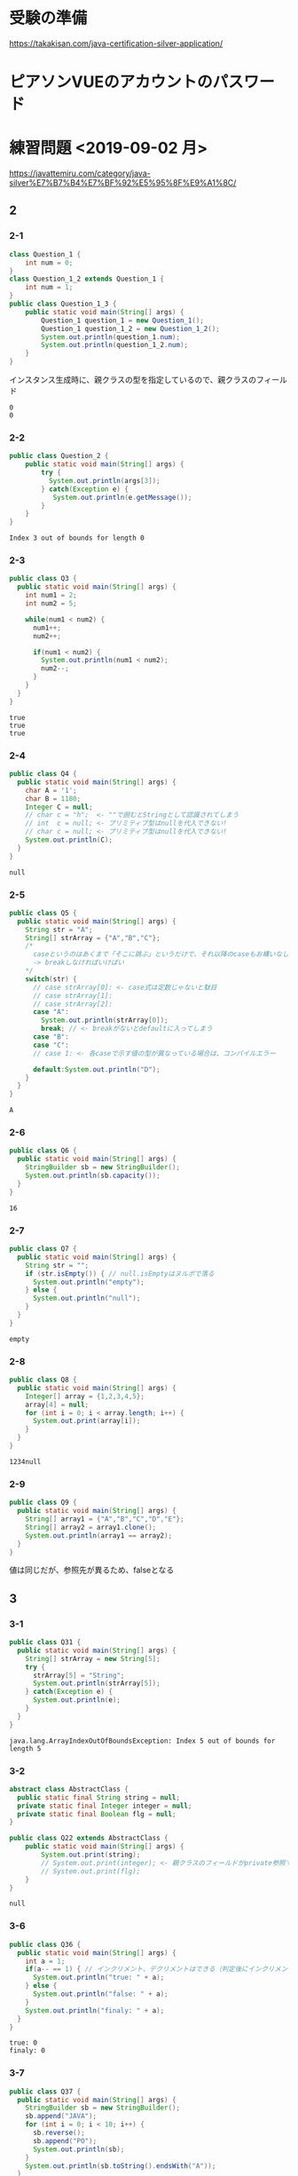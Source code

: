 
* 受験の準備
  https://takakisan.com/java-certification-silver-application/
* ピアソンVUEのアカウントのパスワード
* 練習問題 <2019-09-02 月>
 https://javattemiru.com/category/java-silver%E7%B7%B4%E7%BF%92%E5%95%8F%E9%A1%8C/
** 2
*** 2-1
 #+BEGIN_SRC java :results output :exports both :classname Question_1_3
 class Question_1 {
     int num = 0;
 }
 class Question_1_2 extends Question_1 {
     int num = 1;
 }
 public class Question_1_3 {
     public static void main(String[] args) {
         Question_1 question_1 = new Question_1();
         Question_1 question_1_2 = new Question_1_2();
         System.out.println(question_1.num);
         System.out.println(question_1_2.num);
     }
 }
 #+END_SRC
 インスタンス生成時に、親クラスの型を指定しているので、親クラスのフィールド
 #+RESULTS:
 : 0
 : 0
*** 2-2
 #+BEGIN_SRC java :results output :exports both :classname Question_2
 public class Question_2 {
     public static void main(String[] args) {
         try {
           System.out.println(args[3]);
         } catch(Exception e) {
            System.out.println(e.getMessage()); 
         }
     }
 }

 #+END_SRC

 #+RESULTS:
 : Index 3 out of bounds for length 0
*** 2-3
 #+BEGIN_SRC java :results output :exports both :classname Q3
 public class Q3 {
   public static void main(String[] args) {
     int num1 = 2;
     int num2 = 5;

     while(num1 < num2) {
       num1++;
       num2++;

       if(num1 < num2) {
         System.out.println(num1 < num2);
         num2--;
       }
     }
   }
 }
 #+END_SRC

 #+RESULTS:
 : true
 : true
 : true

*** 2-4
 #+BEGIN_SRC java :results output :exports both :classname Q4
 public class Q4 {
   public static void main(String[] args) {
     char A = '1';
     char B = 1180;
     Integer C = null;
     // char c = "h";  <- ""で囲むとStringとして認識されてしまう
     // int  c = null; <- プリミティブ型はnullを代入できない!
     // char c = null; <- プリミティブ型はnullを代入できない!
     System.out.println(C);
   }
 }
 #+END_SRC

 #+RESULTS:
 : null
*** 2-5
 #+BEGIN_SRC java :results output :exports both :classname Q5
   public class Q5 {
     public static void main(String[] args) {
       String str = "A";
       String[] strArray = {"A","B","C"};
       /*
         caseというのはあくまで「そこに跳ぶ」というだけで、それ以降のcaseもお構いなしに全部実行してしまう
         -> breakしなければいけばい
       */
       switch(str) {
         // case strArray[0]: <- case式は定数じゃないと駄目
         // case strArray[1]:
         // case strArray[2]:
         case "A":
           System.out.println(strArray[0]);
           break; // <- breakがないとdefaultに入ってしまう
         case "B":
         case "C":
         // case 1: <- 各caseで示す値の型が異なっている場合は、コンパイルエラー

         default:System.out.println("D");
       }
     }
   }
 #+END_SRC

 #+RESULTS:
 : A

*** 2-6
 #+BEGIN_SRC java :results output :exports both :classname Q6
 public class Q6 {
   public static void main(String[] args) {
     StringBuilder sb = new StringBuilder();
     System.out.println(sb.capacity());
   }
 }
 #+END_SRC

 #+RESULTS:
 : 16

*** 2-7
 #+BEGIN_SRC java :results output :exports both :classname Q7
 public class Q7 {
   public static void main(String[] args) {
     String str = "";
     if (str.isEmpty()) { // null.isEmptyはヌルポで落る
       System.out.println("empty");
     } else {
       System.out.println("null");
     }
   }
 }
 #+END_SRC

 #+RESULTS:
 : empty
 #+END_SRC

*** 2-8
 #+BEGIN_SRC java :results output :exports both :classname Q8
 public class Q8 {
   public static void main(String[] args) {
     Integer[] array = {1,2,3,4,5};
     array[4] = null;
     for (int i = 0; i < array.length; i++) {
       System.out.print(array[i]);
     }
   }
 }
   
 #+END_SRC

 #+RESULTS:
 : 1234null

*** 2-9
 #+BEGIN_SRC java :results output :exports both :classname Q9
 public class Q9 {
   public static void main(String[] args) {
     String[] array1 = {"A","B","C","D","E"};
     String[] array2 = array1.clone();
     System.out.println(array1 == array2);
   }
 }
 #+END_SRC

 値は同じだが、参照先が異るため、falseとなる
 #+RESULTS:

** 3
*** 3-1
    #+BEGIN_SRC java :results output :exports both :classname Q31
    public class Q31 {
      public static void main(String[] args) {
        String[] strArray = new String[5];
        try {
          strArray[5] = "String";
          System.out.println(strArray[5]);
        } catch(Exception e) {
          System.out.println(e);
        }   
      }
    }
#+END_SRC

#+RESULTS:
: java.lang.ArrayIndexOutOfBoundsException: Index 5 out of bounds for length 5

*** 3-2
#+BEGIN_SRC java :results output :exports both :classname Q22
abstract class AbstractClass {
  public static final String string = null;
  private static final Integer integer = null;
  private static final Boolean flg = null;
}

public class Q22 extends AbstractClass {
	public static void main(String[] args) {
		System.out.print(string);
		// System.out.print(integer); <- 親クラスのフィールドがprivate参照できない
		// System.out.print(flg);
	}
}
#+END_SRC

#+RESULTS:
: null

*** 3-6
    #+BEGIN_SRC java :results output :exports both :classname Q36
    public class Q36 {
      public static void main(String[] args) {
        int a = 1;
        if(a-- == 1) { // インクリメント、デクリメントはできる（判定後にインクリメントされる）
          System.out.println("true: " + a);
        } else {
          System.out.println("false: " + a);
        }
        System.out.println("finaly: " + a);
      }
    }
#+END_SRC

#+RESULTS:
: true: 0
: finaly: 0

*** 3-7
#+BEGIN_SRC java :results output :exports both :classname Q37
public class Q37 {
  public static void main(String[] args) {
    StringBuilder sb = new StringBuilder();
    sb.append("JAVA");
    for (int i = 0; i < 10; i++) {
      sb.reverse();
      sb.append("PO");
      System.out.println(sb);
    }
    System.out.println(sb.toString().endsWith("A"));
  }
}
#+END_SRC

#+RESULTS:
#+begin_example
AVAJPO
OPJAVAPO
OPAVAJPOPO
OPOPJAVAPOPO
OPOPAVAJPOPOPO
OPOPOPJAVAPOPOPO
OPOPOPAVAJPOPOPOPO
OPOPOPOPJAVAPOPOPOPO
OPOPOPOPAVAJPOPOPOPOPO
OPOPOPOPOPJAVAPOPOPOPOPO
false
#+end_example

*** 3-10
#+BEGIN_SRC java :results output :exports both :classname Q310
public class Q310 {
  public static void main(String[] args) {
    int i = 0;
    do {
      i++;
      System.out.println("1: " + i); 
    } while (i++ < 5);
      

    System.out.println("2: " + i); 

    if (!(i % 2 != 0)) {
      System.out.println("3: " + i); 
      String[] array = new String[i];
      System.out.println(array.length - 1);
      return;
    }

    System.out.println("example");
  }
}
#+END_SRC

#+RESULTS:
: 1: 1
: 1: 3
: 1: 5
: 2: 6
: 3: 6
: 5

** 4
*** 4-1
    #+BEGIN_SRC java :results output :exports both :classname Q41
    public class Q41 {
      public static void main(String[] args) {
        String str = "JAVA SILVER";
    	Runnable r = () -> {
    	  System.out.println(str += "a");
    	};
    	Thread thread = new Thread(r);
        thread.start();
      }
    }
#+END_SRC
ラムダ式から参照されるローカル変数は、finalまたは事実上のfinalである必要がある
-> コンンパイルエラー
#+RESULTS:
*** 4-2
#+BEGIN_SRC java :results output :exports both :classname Q42
public class Q42 {
  public static void main(String[] args) {
    method();
  }
  
  private void method() {
    for (int i = 0; i < 10; i++) {
      System.out.print("A");
    }
  }
}
#+END_SRC

staticでないメソッド method()をstaticコンテキストから参照することはできない
#+RESULTS:
*** 4-3

#+BEGIN_SRC java :results output :exports both :classname Q43
public class Q43 {
  public static void main(String[] args) {
    int a = 0b1010;
    System.out.println(a);
  }
}
#+END_SRC

#+RESULTS:
: 10

*** 4-8
#+BEGIN_SRC java :results output :exports both :classname Q48
public class Q48 {
  public static void main(String[] args) {
    String str = "Str";
    StringBuilder sb = new StringBuilder();
    for (char character : str.toCharArray()) {
      sb.append(character);
    }
    System.out.println(sb.toString().substring(0,0)); //0番目から0番目だけ表示
    System.out.println(sb.toString().substring(0,1));
    System.out.println(sb.toString().substring(0,2));
    System.out.println(sb.toString().substring(0,3));
    System.out.println(sb.toString().substring(0,sb.toString().length()));
    try {
    System.out.println(sb.toString().substring(0,4));
    } catch(Exception e) {
    System.out.println(e);
    }
  }
}
#+END_SRC

#+RESULTS:
: 
: S
: St
: Str
: Str
: java.lang.StringIndexOutOfBoundsException: begin 0, end 4, length 3

** 5
*** 5-5
    #+BEGIN_SRC java :results output :exports both :classname Q55
    public class Q55 {
      public static void main(String[] args) {
        String[] strArray = {"S","t","r","i","n","g"};
      for (String str : strArray) {
        str = "JAVA";
      }
        System.out.println(strArray[0]);
      }
    }
#+END_SRC
strは一時変数
#+RESULTS:
: S
*** 5-6
#+BEGIN_SRC java :results output :exports both :classname Q56
public class Q56 {
  public static void main(String[] args) {
    try {
      int a = Integer.parseInt("100L");
    } catch(Exception e) {
      System.out.println(e);
    }
  }
}
#+END_SRC

#+RESULTS:
: java.lang.NumberFormatException: For input string: "100L"

*** 5-7
#+BEGIN_SRC java :results output :exports both :classname Q59
public class Q59 {
  public static void main(String[] args) {
    String str = "JAVA SILVER";  
    System.out.println(str.replace("JAVA ", "")); // <- 代入していない
    System.out.println(str);
  }
}
#+END_SRC

#+RESULTS:
: SILVER
: JAVA SILVER

*** 5-10
#+BEGIN_SRC java :results output :exports both :classname Q510
public class Q510 {
  public static void main(String[] args) {
    StringBuilder sb = new StringBuilder("java");
    String[] array = sb.toString().split("a");
    for (int i = 0; i < array.length; i++) {
      System.out.print(array[i]);
    }
    for (int i = 0; i < array.length; i++) {
      array[i] = array[i] + "a";
    }
    for (int i = 0; i < array.length; i++) {
      System.out.print(array[i]);
    }
  }
}
#+END_SRC

#+RESULTS:
: jvjava

** Stringbuilder
   #+BEGIN_SRC java :results output :exports both :classname SbTest
   public class SbTest {
     public static void main(String[] args) {
       StringBuilder sb = new StringBuilder();
       sb.append(true);
       sb.append(false);
       System.out.println("1 : " + sb + ": size : " + sb.length()); // boolもいける

       sb.append('A');
       System.out.println("2 : " + sb + ": size : " + sb.length());

       char[] charArray = {'a','b','c','d'};
       sb.append(charArray, 1, 2); // char[], offset, length
       System.out.println("3 : " + sb + ": size : " + sb.length());

       System.out.println("4 : " + sb.append("HOGE") + ": size : " + sb.length());
       System.out.println("capacity : " + sb.capacity() + 
        " -> " + new StringBuilder(99).capacity());
       System.out.println("5 : " + sb.append(1) + ": size : " + sb.length());
       System.out.println("6 : " + sb.reverse() + ": size : " + sb.length());
       System.out.println("7 : " + sb.delete(1, 3) + ": size : " + sb.length());
       System.out.println("8 : " + sb.deleteCharAt(0) + ": size : " + sb.length());
       System.out.println("9 : " + sb.insert(5, "@@@") + ": size : " + sb.length());
     }
   }
#+END_SRC

#+RESULTS:
#+begin_example
1 : truefalse: size : 9
2 : truefalseA: size : 10
3 : truefalseAbc: size : 12
4 : truefalseAbcHOGE: size : 16
capacity : 16 -> 99
5 : truefalseAbcHOGE1: size : 17
6 : 1EGOHcbAeslafeurt: size : 17
7 : 1OHcbAeslafeurt: size : 15
8 : OHcbAeslafeurt: size : 14
9 : OHcbA@@@eslafeurt: size : 17
#+end_example

* 黒本
** 第2章 <2019-09-03 火>
*** 数値

    #+BEGIN_SRC java :results output :exports both :classname NumTest
    public class NumTest {
      public static void main(String[] args) {
        int a = 10;     // 10進
        int b = 012;    // 0NN  -> 8進
        int c = 0xA;    // 0xNN -> 16進
        int d = 0b1010; // 0bNN -> 2進

        System.out.println("a->"+a+", b->"+b+", c->"+c+", d->" + d);

        int e = 100___0____0____0; //アンスコは連続でもOK
        // int f = _100;
        // int g = 100_; 先頭と末尾はダメ
        
        // long h = 100_L; 記号の前後もダメ
        // float i = 100_F;
        // int j = 0x_AF;
        // int m = 0b_1001
        int k = 0xA_F;
        int n = 0_12;
        System.out.println("k->"+k+", n->"+n);
      }
    }
#+END_SRC

#+RESULTS:
: a->10, b->10, c->10, d->10
: k->175, n->10
*** 命名規則
  #+BEGIN_SRC java :results output :exports both :classname NamingTest
  public class NamingTest {
    public static void main(String[] args) {
      // 貨幣記号とアンスコは使える  
      int ￡_ = 11;
      String _hoge_1 = "hoge";
      // int 1hoge = 11; 数値からは使えない
      System.out.println("￡_->"+￡_ + " hoge_1" + _hoge_1);
    }
  }
#+END_SRC

#+RESULTS:
: ￡_->11 hoge_1hoge
** 第3章 <2019-09-03 火>
*** マイナス
#+BEGIN_SRC java :results output :exports both :classname MinusTest
public class MinusTest {
  public static void main(String[] args) {
    int a = -10;
    System.out.println(-a*-a - -a);
  }
}
#+END_SRC

#+RESULTS:
: 90
*** 型変換
#+BEGIN_SRC java :results output :exports both :classname Kata
public class Kata {
  public static void main(String[] args) {
    // byte a = 0b10000000; <- intだと思われてコンパイルエラーになる
    byte a = (byte) 0b10000000; // <-castしなければいけない
    System.out.println(a);
    // float b = 10.0; <- doubleだと思われてコンパイルエラーになる
    float b = (float)10.0;
    System.out.println(b);
  }
}
#+END_SRC

#+RESULTS:
: -128
: 10.0
*** インクリメント・デクリメント
#+BEGIN_SRC java :results output :exports both :classname IncrementDecrement
public class IncrementDecrement {
  public static void main(String[] args) {
    int a = 10;
    //      10   11   11   12    12  
    int b = a + a++ + ++a + a - a--;
    System.out.println(b);
  }
}
#+END_SRC

前置インクリメント ｰ> 演算結果を代入
後置インクリメント ｰ> もとの値のコピーが戻されてから加算
#+RESULTS:
: 32
*** switch
** 第4章 <2019-09-03 火>
*** 配列
#+BEGIN_SRC java :results output :exports both :classname ArrayTest
public class ArrayTest {
  public static void main(String[] args) {
    int[] array1 = new int[0]; // <- 配列数0 (要素数は後から変更できない)
    System.out.println("array1 is " + array1);
    int[] array2 = new int[1]; // <- 配列数1 (要素数は後から変更できない)
    System.out.println("array2 is " + array2[0]);

    // []は変数の後ろでも、データ型のうしろでもいい
    // -> 技術者への配慮
    int array3[] = {1, 2, 3}; // <- 配列数1 (要素数は後から変更できない)
    System.out.println("array3 is " + array3[0] + array3[1] + array3[2]);

    int[] array4[] = {{1, 2}, {3}}; // 二次元配列の宣言

    int[][] array5[] = { //三次元配列の宣言
                         {{ 1, 2, 3},{ 4, 5, 6}},
                         {{-1,-2,-3},{-4,-5,-6}},
                       };
    int array6[][] = new int[1][];
    // int array7[][] = new int[][1]; 一次元目の要素数は省略できない
    int[][] array8[] = new int[1][][];
    int[][] array9[] = new int[1][1][];
    // int[][] array10[] = new int[][1][1]; 一次元目の要素数は省略できない


    Item items[] = new Item[3]; // 配列をnewしただけであって、Itemのインスタンスは生成していない
    try {
      System.out.println(items[1].price);
    } catch (NullPointerException e) {
      System.out.println(e);
    }

    // int[] a = new int[2]{2, 3}; <- 次元式と初期化の両方を使用した配列の作成は無効です
    // int a1[] = {2, 3}; <--> int a1[] = new int[]{2,3};
    // int a2[] = {}; <------> int a2[] = new int[0];
    int b[][] = {};
    int[][] c = new int[][]{};
    /*
    int[] e;
    e = {2, 3}; <- 宣言のあとに初期演算子は使えない
    */
  }
}

class Item {
  String name;
  int price = 100;
}
#+END_SRC

#+RESULTS:
: array1 is [I@1f32e575
: array2 is 0
: array3 is 123
: java.lang.NullPointerException
*** arraycopy
#+BEGIN_SRC java :results output :exports both :classname ArrayCopyTest
public class ArrayCopyTest {
  public static void main(String[] args) {
    char[] charArray1 = {'a','b','c','d'};
    char charArray2[] = new char[charArray1.length];
    System.arraycopy(
      charArray1,        // コピー元
               1,        // コピー元の先頭を指定（0が一番前）
      charArray2,        // コピー先
               0,        // コピー先のどこからコピーを開始するか
      charArray2.length - 2 // コピーする要素数
    );
    for (char c : charArray2) {
      System.out.println(c);
    }

    System.arraycopy(
      charArray1,        // コピー元
               0,        // コピー元の先頭を指定（0が一番前）
      charArray2,        // コピー先
               0,        // コピー先のどこからコピーを開始するか
               3         // コピーする要素数
    );
    for (char c : charArray2) {
      System.out.println(c);
    }
  }
}
#+END_SRC

#+RESULTS:
: b
: c
: 
: 
: a
: b
: c
: 
** 第5章 <2019-09-03 火>
*** forループの構文
#+BEGIN_SRC java :results output :exports both :classname ForLoopTest
public class ForLoopTest {
  public static void main(String[] args) {
    // 初期化文で宣言する変数の型は１つだけ
    // int i = 0, int j = 5  <- error!
    // int i = 0, long j = 5 <- error!
    for(int i = 0, j = 5; i<= 2; i++, --j, func()) { // <- 定義した関数も更新文に入れれる
      System.out.println(i+ " <- i : j -> " +j);
    }
  }

  private static void func() {
    System.out.println("----------------");
  }
}
#+END_SRC

#+RESULTS:
: 0 <- i : j -> 5
: ----------------
: 1 <- i : j -> 4
: ----------------
: 2 <- i : j -> 3
: ----------------
*** インクリメント
#+BEGIN_SRC java :results output :exports both :classname IncrementTest
public class IncrementTest {
  public static void main(String[] args) {
    int num = 10;
    // "1"
    do {
      num++; // 11
    } while(++num < 12); // インクリメント後に判定
    System.out.println("1: " + num);

    num = 10;
    // "2"
    do {
      num++; // 11
    } while(num++ < 12); // 判定後にインクリメント
    System.out.println("2: " + num);


    num = 10;
    // "3"
    while(++num <= 10) {
      num++;
    }
    System.out.println("3: " + num);

    num = 10;
    // "4"
    while(num++ <= 10) { // 2回目のループに入るかどうかの判定あとにもインクリメントされる->13
      num++;
    }
    System.out.println("4: " + num);
  }
}
#+END_SRC

#+RESULTS:
: 1: 12
: 2: 14
: 3: 11
: 4: 13
*** ラベル
#+BEGIN_SRC java :results output :exports both :classname LabelTest
public class LabelTest {
  public static void main(String[] args) {
    // forループのラベル
    looplabel:
    for (int i = 1; i<=2; i++) {
      System.out.println("i -> " + i);
      for (int j = 0; j <=2; j++) {
        System.out.println("j -> " + j);
        if (j == i) {
          System.out.println("break(i,j)-> " + i + "," + j);
          break looplabel;
        }
      }
    }
  }
}
#+END_SRC

#+RESULTS:
: i -> 1
: j -> 0
: j -> 1
: break(i,j)-> 1,1
** 第6章 <2019-09-04 水>
*** staticなフィールド
#+BEGIN_SRC java :results output :exports both :classname StaticFieldTest
public class StaticFieldTest {
  public static void main(String[] args) {
    System.out.println(Sample.num);
    Sample.num = 100;
    System.out.println(Sample.num);

    Sample sample1 = new Sample();
    System.out.println(sample1.num);
    Sample sample2 = new Sample();
    System.out.println(sample2.num);

    sample1.num = 1000;
    System.out.println(sample2.num);
    System.out.println(Sample.num);
  }
}

class Sample {
  static int num = 10;
}
#+END_SRC

#+RESULTS:
: 10
: 100
: 100
: 100
: 1000
: 1000
*** 初期化ブロック
#+BEGIN_SRC java :results output :exports both :classname InitBlockTest
public class InitBlockTest {
  public static void main(String[] args) {
    Sample sample1 = new Sample();
    Sample sample2 = new Sample("hoge");
    System.out.println(sample1.b + " " + sample2.b);
  }
}

class Sample {

  public int b = 1;

  {
    System.out.println(b++);
    System.out.println("initblocktest1");
    System.out.println(b++);
  }
  
  public Sample() {
    System.out.println("1"); 
  }

  {
    System.out.println(b++);
    System.out.println("initblocktest2");
  }

  public Sample(String a) {
    System.out.println(b++);
    System.out.println("2 " + a); 
  }
}
#+END_SRC

#+RESULTS:
#+begin_example
1
initblocktest1
2
3
initblocktest2
1
1
initblocktest1
2
3
initblocktest2
4
2 hoge
4 5
#+end_example
*** コンストラクタのオーバーロード
#+BEGIN_SRC java :results output :exports both :classname ConstractaOverRoad
public class ConstractaOverRoad {
  public static void main(String[] args) {
    SampleA sample = new SampleA("po");
    SampleA sample2 = new SampleA();
  }
}

class SampleA {

  public SampleA() {
    // System.out.println("hoge~"); <-エラー: thisの呼出しはコンストラクタの先頭文である必要がある
    this("hoi");
  }
  public SampleA(String a) {
    System.out.println("fuga~" + a);
  }
}
  
#+END_SRC

#+RESULTS:
: fuga~po
: fuga~po
** 第7章 <2019-09-04 水>
*** 継承について
    - 継承で引き継がれないもの
      - コンストラクタ
      - privateなフィールド、メソッド
*** 抽象クラス
#+BEGIN_SRC java :results output :exports both :classname AbstractClassTest
public class AbstractClassTest {
  public static void main(String[] args) {
    Abs  c1 = new Conc();
    Conc c2  = new Conc();
    c1.sample();
    c2.sample();
  }
}

abstract class Abs {
  public void sample() {
    System.out.println("A");
    test();
    System.out.println("C");
  }
  
  protected abstract void test();
}

class Conc extends Abs {
  protected void test() {
    System.out.println("B");
  }
}
#+END_SRC
結果が同じとなる
#+RESULTS:
: A
: B
: C
: A
: B
: C
*** オーバーライド
    - オーバーライドの条件
      - シグニチャが同じであること
      - 戻り値が同じか、サブクラスであること
      - アクセス修飾子が同じか、よりゆるいもの

#+BEGIN_SRC java :results output :exports both :classname OverrideTest
public class OverrideTest {
  public static void main(String[] args) {
    
  }
}
#+END_SRC
*** インターフェイス
#+BEGIN_SRC java :results output :exports both :classname InterfaceTest
public class InterfaceTest {
  public static void main(String[] args) {
    Greet greet = new Greet() {
      public void sayHello(String name){
        System.out.println(name + " こんにちわ！");
      }
    };

    greet.sayHello("hoge");

    Greet lam = (name) -> {
      System.out.println(name + " こんばんわ！");};
    lam.sayHello("huga");

    Greet lam2 = name2 -> System.out.println(name2 + " Hello");
    

    lam2.sayHello("piyo");

    Hoge lam3 = piyo -> "PIYO -> " + piyo;  // {} ないときはreturn いらない
    System.out.println(lam3.piyo("HOGE"));
  }
}

interface Greet {       
  public void sayHello(String name);
}

interface Hoge {
  public String piyo(String piyo);
}
#+END_SRC

#+RESULTS:
: hoge こんにちわ！
: huga こんばんわ！
: piyo Hello
: PIYO -> HOGE
*** ダウンキャスト
#+BEGIN_SRC java :results output :exports both :classname DownCastTest
public class DownCastTest {
  public static void main(String[] args) {
    A a = new A();
    try {
      B b = (B) a;
    } catch(Exception e) {  // コンパイルエラーではなく、実行時エラーとなる。
      System.out.println(e);
    }
  }
}

class A {
  void hello() {
    System.out.println("A");
  }
}

class B extends A {
  void hello() {
    System.out.println("B");
  }
}

#+END_SRC

#+RESULTS:
: java.lang.ClassCastException: class A cannot be cast to class B (A and B are in unnamed module of loader 'app')
*** 継承関係とコンストラクタ
#+BEGIN_SRC java :results output :exports both :classname ConsTest
public class ConsTest {
  public static void main(String[] args) {
  A a = new B();
  }
}

class A {
  public A() {
    System.out.println("A");
  }

  public A(String s) {
    System.out.println(s);
  }
}

class B extends A {
  public B() {
    // super(); <- コンパイル時に自動追加される
    super("T");
    System.out.println("B");
  }
}

#+END_SRC

#+RESULTS:
: T
: B
** 第8章 <2019-09-05 木>
*** catch句とfinaly句の両方にreturnがあるとき
#+BEGIN_SRC java :results output :exports both :classname ReturnTest
public class ReturnTest {
  public static void main(String[] args) {
    System.out.println(sample());
  }

  private static String sample() {
    try {
      throw new RuntimeException();
//      return "C";
    } catch (Exception e) {
      return "A";
    } finally {
      return "B"; // <- finally の return が最終的に返る
    }
  }
}
#+END_SRC

#+RESULTS:
: B
*** RuntimeException
**** RuntimeException系の例外は、throws句やtry-catch句を強制されない
*** staticイニシャライザ
**** クラスを利用するときに、1度だけ呼び出される初期化ブロック
**** staticイニシャライザ内での例外は、ExceptionInitializerErrorとなる
** 第9章 <2019-09-05 木>
*** str.indexOf
#+BEGIN_SRC java :results output :exports both :classname StringIndexOfTest
public class StringIndexOfTest{
  public static void main(String[] args) {
    //            0123456
    String str = "abc1def";
    System.out.println(str.indexOf("1"));
    System.out.println(str.indexOf("c1"));
    System.out.println(str.indexOf(str));
    System.out.println(str.indexOf(""));  // 空文字は0
    System.out.println(str.indexOf("xx"));

    String str2 = "a1c1d11f"; // 最初に見つかったところ
    System.out.println(str2.indexOf("1"));
    System.out.println(str2.indexOf("1"));
  }
}
#+END_SRC

#+RESULTS:
: 3
: 2
: 0
: 0
: -1
: 1
*** str.substring
#+BEGIN_SRC java :results output :exports both :classname SubStringTest
public class SubStringTest {
  public static void main(String[] args) {
    String str = "abcdefg";                 //
    System.out.println(str.substring(0,1)); // 0 1 2 3 4 5 6 7
    System.out.println(str.substring(1,2)); // |a|b|c|d|e|f|g|
    System.out.println(str.substring(1,4)); // 
  }
}
#+END_SRC

#+RESULTS:
: a
: b
: bcd
*** str.trim
#+BEGIN_SRC java :results output :exports both :classname TrimTest
public class TrimTest {
  public static void main(String[] args) {
    String str = "        a b c   \t \r \n ";
    String result = str.trim();
    System.out.println("->" + result + "<-");
  }
}
#+END_SRC

#+RESULTS:
: ->a b c<-
*** str.replace
#+BEGIN_SRC java :results output :exports both :classname ReplaceTest
public class ReplaceTest {
  public static void main(String[] args) {
    String str = "aaaaa";
    System.out.println(str.replace("aa", "bb"));
  }
}
#+END_SRC

#+RESULTS:
: bbbba
*** str.startsWith str.endsWith
#+BEGIN_SRC java :results output :exports both :classname StartsEndsWith
public class StartsEndsWith {
  public static void main(String[] args) {
    String str = "abc12345efg";
    System.out.println(str.startsWith("abc") + " " + str.startsWith("abc12345efgh"));
    System.out.println(str.endsWith("g") + " " + str.endsWith("efg"));
  }
}
#+END_SRC

#+RESULTS:
: true false
: true true
*** null
#+BEGIN_SRC java :results output :exports both :classname NullAndStringTest
public class NullAndStringTest {
  public static void main(String[] args) {
    String str;// = null;
//    System.out.println(str);
    str += "null";
    System.out.println(str);
  }
}
#+END_SRC

#+RESULTS:
: null
: nullnull
*** StringBuilder
#+BEGIN_SRC java :results output :exports both :classname SbTest2
public class SbTest2 {
  public static void main(String[] args) {
    StringBuilder sb = new StringBuilder();
    System.out.println(sb.capacity());

    sb.append(true);
    sb.append(10);
    sb.append("bcde", 1, 3); // += cd
    
    char array[] = {'h','e','l','l','o'};
    sb.append(array);
    System.out.println(sb);

    StringBuilder sb2 = new StringBuilder("1234"); // length + 16
    System.out.println(sb2.capacity());
  }
}
#+END_SRC

#+RESULTS:
: 16
: true10cdhello
: 20
*** Sequence
#+BEGIN_SRC java :results output :exports both :classname SequenceTest
public class SequenceTest {
  public static void main(String[] args) {
    StringBuilder sb = new StringBuilder(); // 0 1 2 3 4 5
    sb.insert(0, "abcde");                  // |a|b|c|d|e| -> bcde
    CharSequence seq = sb.subSequence(1,5); //             0 1 2 3 4
    String str = new StringBuilder(seq).substring(1,3); // |b|c|d|e| -> cd
    System.out.println(str);
  }
}
#+END_SRC

#+RESULTS:
: cd
*** ラムダ式
#+BEGIN_SRC java :results output :exports both :classname LambdaArgTest
interface Func {
  String test(String test);
}

public class LambdaArgTest {
  public static void main(String[] args) {
    String val = "A";
//    Func f = (val) -> val + " " + val; <- エラー: valはすでにメソッドで定義されている
    Func f = str -> val + " " + " " + str;
    Func g = str -> {
//      val += "HOGE"; <- エラー: ラムダ式から参照されるローカル変数は、finalまたは事実上のfinalである必要がある
      return val + " " + val;
    };

    System.out.println(f.test("B") + g.test("C"));
  }
}
#+END_SRC

#+RESULTS:
: A  BA A
*** Predicate
#+BEGIN_SRC java :results output :exports both :classname PredicateTest
import java.util.function.Predicate;

public class PredicateTest {
  public static void main(String[] args) {
    Predicate<String> p = str -> {
      return "".equals(str);
    };

    System.out.println(p.test(""));
    System.out.println(p.test("a"));
  }
}
#+END_SRC

#+RESULTS:
: true
: false
*** LocalDate DateTime Time
#+BEGIN_SRC java :results output :exports both :classname LocalTimeTest
import java.time.LocalTime;

public class LocalTimeTest {
  public static void main(String[] args) {
    LocalTime time1 = LocalTime.of(0, 1, 2);
    LocalTime time2 = time1.plusHours(12);
    System.out.println(time1); // <- イミュータブル
    System.out.println(time2);
  }
}
#+END_SRC

#+RESULTS:
: 00:01:02
: 12:01:02
*** DurationとPeriod
#+BEGIN_SRC java :results output :exports both :classname DurationPeriodTest
import java.time.*;
import java.time.format.DateTimeFormatter;


public class DurationPeriodTest {
  public static void main(String[] args) {
    LocalDateTime startDateTime = LocalDateTime.of(2015,1,1,0,30); // 1/1 00:30
    LocalDateTime endDateTime   = LocalDateTime.of(2015,1,2,23,0); // 1/2 23:00
    Duration d = Duration.between(startDateTime, endDateTime);

    // Duration
    System.out.println(d.toHours()); // 分は見ていない
    System.out.println(d.toDays());  // 時刻は見ていない

    LocalDate startDate = LocalDate.now();
    LocalDate endDate   = startDate.plusDays(10);
    Period x = startDate.until(endDate);

    // Period
    System.out.println(x.getDays());
    System.out.println(x.getMonths());

    // 時刻のフォーマット
//    System.out.println(startDateTime.format(DateTimeFormatter.ISO_ZONED_DATE_TIME));
//    System.out.println(startDateTime.format(DateTimeFormatter.ISO_INSTANT));
    System.out.println(startDateTime.format(DateTimeFormatter.BASIC_ISO_DATE));
    System.out.println(startDateTime.format(DateTimeFormatter.ISO_DATE_TIME));
  }
}
#+END_SRC

#+RESULTS:
: 46
: 1
: 10
: 0
: 20150101
: 2015-01-01T00:30:00
    
*** list arraylist
#+BEGIN_SRC java :results output :exports both :classname ArrayListTest
import java.util.ArrayList;

public class ArrayListTest {
  public static void main(String[] args) {
    ArrayList list1 = new ArrayList<>(); // <- 型変数を指定しない場合、Object型を指定したとみなす
    list1.add(1);
    list1.add("string");
    list1.add(0, 'c');
    list1.add(list1.size(), 2L);
    System.out.println(
      list1.get(0)+" "+list1.get(1)+" "+list1.get(2)+" "+list1.get(3)
    );
    try {
      list1.add(100, 2L);
    } catch(Exception e) {
      System.out.println(e);
    }

    list1.remove("string");
    System.out.println(
      list1.get(0)+" "+list1.get(1)+" "+list1.get(2)
    );
  }
}
#+END_SRC

#+RESULTS:
: c 1 string 2
: java.lang.IndexOutOfBoundsException: Index: 100, Size: 4
: c 1 2

- リストから要素を削除した場合、後ろの要素が繰り上がる
  | A | B | C | D |
  |---+---+---+---|
  | A | C | D |   | 
  |---+---+---+---| 
*** removeIf
#+BEGIN_SRC java :results output :exports both :classname RemoveIfTest
import java.util.*;

public class RemoveIfTest {
  public static void main(String[] args) {
    // List<Integer> list = Arrays.asList(1,2,3,4,5,6,7,8,9,10); 固定長だとremoveIfできない
    List<Integer> list = new ArrayList(Arrays.asList(1,2,3,4,5,6,7,8,9,10));
    list.removeIf(n ->  n % 3 == 0);
    list.forEach(s -> System.out.println(s));
  }
}
#+END_SRC

#+RESULTS:
: 1
: 2
: 4
: 5
: 7
: 8
: 10
** テンプレート 
#+BEGIN_SRC java :results output :exports both :classname 
public class {
  public static void main(String[] args) {
  }
}
#+END_SRC

#+RESULTS:
